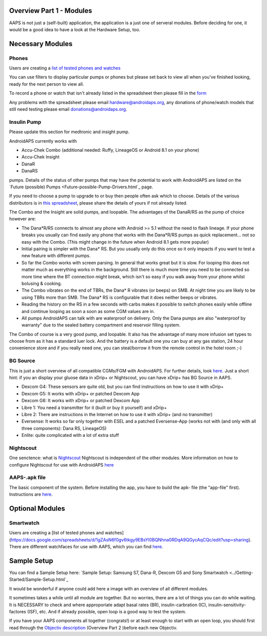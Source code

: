 Overview Part 1 - Modules
==============================================
AAPS is not just a (self-built) application, the application is a just one of serveral modules. Before deciding for one, it would be a good idea to have a look at the Hardware Setup, too.

Necessary Modules
=====================
Phones
-------
Users are creating a `list of tested phones and watches <https://docs.google.com/spreadsheets/d/1gZAsN6f0gv6tkgy9EBsYl0BQNhna0RDqA9QGycAqCQc/edit?usp=sharing>`_

You can use filters to display particular pumps or phones but please set back to view all when you've finished looking, ready for the next person to view all.

To record a phone or watch that isn't already listed in the spreadsheet then please fill in the `form <https://docs.google.com/forms/d/e/1FAIpQLScvmuqLTZ7MizuFBoTyVCZXuDb__jnQawEvMYtnnT9RGY6QUw/viewform>`_

Any problems with the spreadsheet please email `hardware@androidaps.org <mailto:hardware@androidaps.org>`_, any donations of phone/watch models that still need testing please email `donations@androidaps.org <mailto:hardware@androidaps.org>`_.

Insulin Pump
------------
Please update this section for medtronic and insight pump.

AndroidAPS currently works with 

- Accu-Chek Combo (additional needed: Ruffy, LineageOS or Android 8.1 on your phone)
- Accu-Chek Insight
- DanaR
- DanaRS  

pumps. Details of the status of other pumps that may have the potential to work with AndroidAPS are listed on the `Future (possible) Pumps <Future-possible-Pump-Drivers.html`_ page.

If you need to choose a pump to upgrade to or buy then people often ask which to choose. Details of the various distributors is in `this spreadsheet <https://drive.google.com/open?id=1CRfmmjA-0h_9nkRViP3J9FyflT9eu-a8HeMrhrKzKz0>`_, please share the details of yours if not already listed.

The Combo and the Insight are solid pumps, and loopable. The advantages of the DanaR/RS as the pump of choice however are:

* The Dana*R/RS connects to almost any phone with Android >= 5.1 without the need to flash lineage. If your phone breaks you usually can find easily any phone that works with the Dana*R/RS pumps as quick replacement... not so easy with the Combo. (This might change in the future when Android 8.1 gets more popular)

* Initial pairing is simpler with the Dana* RS. But you usually only do this once so it only impacts if you want to test a new feature with different pumps.

* So far the Combo works with screen parsing. In general that works great but it is slow. For looping this does not matter much as everything works in the background. Still there is much more time you need to be connected so more time where the BT connection might break, which isn't so easy if you walk away from your phone whilst bolusing & cooking. 

* The Combo vibrates on the end of TBRs, the Dana* R vibrates (or beeps) on SMB. At night time you are likely to be using TBRs more than SMB.  The Dana* RS is configurable that it does neither beeps or vibrates.

* Reading the history on the RS in a few seconds with carbs makes it possible to switch phones easily while offline and continue looping as soon a soon as some CGM values are in.

* All pumps AndroidAPS can talk with are waterproof on delivery. Only the Dana pumps are also "waterproof by warranty" due to the sealed battery compartment and reservoir filling system. 

The Combo of course is a very good pump, and loopable. It also has the advantage of many more infusion set types to choose from as it has a standard luer lock. And the battery is a default one you can buy at any gas station, 24 hour convenience store and if you really need one, you can steal/borrow it from the remote control in the hotel room ;-)


BG Source
------------
This is just a short overview of all compatible CGMs/FGM with AndroidAPS. For further details, look `here <../Configuration/BG-Source.html>`_. Just a short hint: if you an display your gluose data in xDrip+ or Nightscout, you can have xDrip+ has BG Source in AAPS.

* Dexcom G4: These sensors are quite old, but you can find instructions on how to use it with xDrip+
* Dexcom G5: It works with xDrip+ or patched Dexcom App
* Dexcom G6: It works with xDrip+ or patched Dexcom App
* Libre 1: You need a transmitter for it (built or buy it yourself) and xDrip+
* Libre 2: There are instructions in the Internet on how to use it with xDrip+ (and no transmitter)
* Eversense: It works so far only together with ESEL and a patched Eversense-App (works not with (and only with all three components): Dana RS, LineageOS)
* Enlite: quite complicated with a lot of extra stuff


Nightscout
------------
One senctence: what is `Nightscout <http://www.nightscout.info/>`_
Nightscout is independent of the other modules.
More information on how to configure Nightscout for use with AndroidAPS `here <../Installing-AndroidAPS/Nightscout.html>`_

AAPS-.apk file
------
The basic component of the system. Before installing the app, you have to build the apk- file (the "app-file" first). Instructions are  `here <../../Installing-AndroidAPS/Building-APK.html>`_. 
   
   
 

Optional Modules
==================
Smartwatch
---------------
Users are creating a [list of tested phones and watches](https://docs.google.com/spreadsheets/d/1gZAsN6f0gv6tkgy9EBsYl0BQNhna0RDqA9QGycAqCQc/edit?usp=sharing). There are different watchfaces for use with AAPS, which you can find `here <../Configuration/Watchfaces>`_.

 
Sample Setup
============
You can find a Sample Setup here: `Sample Setup: Samsung S7, Dana-R, Dexcom G5 and Sony Smartwatch <../Getting-Started/Sample-Setup.html`_


   
It would be wonderful if anyone could add here a image with an overview of all different modules.

It sometimes takes a while until all module are together. But no worries, there are a lot of things you can do while waiting. It is NECESSARY to check and where approporiate adapt basal rates (BR), insulin-carbration (IC), insulin-sensitivity-factores (ISF), etc. And if already possible, open loop is a good way to test the system.

If you have your AAPS components all together (congrats!) or at least enough to start with an open loop, you should first read through the `Objectiv description <../Usage/Objectives.html>`_ (Overview Part 2 )before each new Objectiv.


